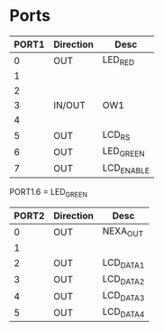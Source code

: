 
* Ports

| PORT1 | Direction | Desc       |
|-------+-----------+------------|
|     0 | OUT       | LED_RED    |
|     1 |           |            |
|     2 |           |            |
|     3 | IN/OUT    | OW1        |
|     4 |           |            |
|     5 | OUT       | LCD_RS     |
|     6 | OUT       | LED_GREEN  |
|     7 | OUT       | LCD_ENABLE |

PORT1.6 = LED_GREEN



| PORT2 | Direction | Desc      |
|-------+-----------+-----------|
|     0 | OUT       | NEXA_OUT  |
|     1 |           |           |
|     2 | OUT       | LCD_DATA1 |
|     3 | OUT       | LCD_DATA2 |
|     4 | OUT       | LCD_DATA3 |
|     5 | OUT       | LCD_DATA4 |


